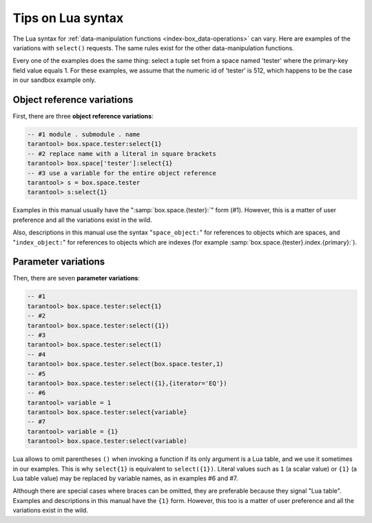.. _lua_tips:

--------------------------------------------------------------------------------
Tips on Lua syntax
--------------------------------------------------------------------------------

The Lua syntax for :ref:`data-manipulation functions <index-box_data-operations>`
can vary. Here are examples of the variations with ``select()`` requests.
The same rules exist for the other data-manipulation functions.

Every one of the examples does the same thing:
select a tuple set from a space named 'tester' where the primary-key field value
equals 1. For these examples, we assume that the numeric id of 'tester'
is 512, which happens to be the case in our sandbox example only.

.. _app_server-object_reference:

~~~~~~~~~~~~~~~~~~~~~~~~~~~~~~~~~~~~~~~~~~~~~~~~~~~~~~~~~~~~~~~~~~~~~~~~~~~~~~~~
Object reference variations
~~~~~~~~~~~~~~~~~~~~~~~~~~~~~~~~~~~~~~~~~~~~~~~~~~~~~~~~~~~~~~~~~~~~~~~~~~~~~~~~

First, there are three **object reference variations**:

.. code-block:: tarantoolsession

    -- #1 module . submodule . name
    tarantool> box.space.tester:select{1}
    -- #2 replace name with a literal in square brackets
    tarantool> box.space['tester']:select{1}
    -- #3 use a variable for the entire object reference
    tarantool> s = box.space.tester
    tarantool> s:select{1}

Examples in this manual usually have the ":samp:`box.space.{tester}:`"
form (#1). However, this is a matter of user preference and all the variations
exist in the wild.

Also, descriptions in this manual use the syntax "``space_object:``"
for references to objects which are spaces, and
"``index_object:``" for references to objects which are indexes (for example
:samp:`box.space.{tester}.index.{primary}:`).

.. _app_server-parameter_reference:

~~~~~~~~~~~~~~~~~~~~~~~~~~~~~~~~~~~~~~~~~~~~~~~~~~~~~~~~~~~~~~~~~~~~~~~~~~~~~~~~
Parameter variations
~~~~~~~~~~~~~~~~~~~~~~~~~~~~~~~~~~~~~~~~~~~~~~~~~~~~~~~~~~~~~~~~~~~~~~~~~~~~~~~~

Then, there are seven **parameter variations**:

.. code-block:: tarantoolsession

    -- #1
    tarantool> box.space.tester:select{1}
    -- #2
    tarantool> box.space.tester:select({1})
    -- #3
    tarantool> box.space.tester:select(1)
    -- #4
    tarantool> box.space.tester.select(box.space.tester,1)
    -- #5
    tarantool> box.space.tester:select({1},{iterator='EQ'})
    -- #6
    tarantool> variable = 1
    tarantool> box.space.tester:select{variable}
    -- #7
    tarantool> variable = {1}
    tarantool> box.space.tester:select(variable)

Lua allows to omit parentheses ``()`` when invoking a function if its only
argument is a Lua table, and we use it sometimes in our examples.
This is why ``select{1}`` is equivalent to ``select({1})``.
Literal values such as ``1`` (a scalar value) or ``{1}`` (a Lua table value)
may be replaced by variable names, as in examples #6 and #7.

Although there are special cases where braces can be omitted, they are
preferable because they signal "Lua table".
Examples and descriptions in this manual have the ``{1}`` form. However, this
too is a matter of user preference and all the variations exist in the wild.

